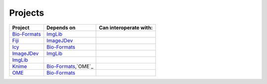 
Projects
========

+------------------------+------------------------+--------------------------------+
| Project                | Depends on             | Can interoperate with:         |
+========================+========================+================================+
| `Bio-Formats`_         | `ImgLib`_              |                                |
+------------------------+------------------------+--------------------------------+
| `Fiji`_                | `ImageJDev`_           |                                |
+------------------------+------------------------+--------------------------------+
| `Icy`_                 | `Bio-Formats`_         |                                |
+------------------------+------------------------+--------------------------------+
| `ImageJDev`_           | `ImgLib`_              |                                |
+------------------------+------------------------+--------------------------------+
| `ImgLib`_              |                        |                                |
+------------------------+------------------------+--------------------------------+
| `Knime`_               | `Bio-Formats`_,`OME`_  |                                |
+------------------------+------------------------+--------------------------------+
| `OME`_                 | `Bio-Formats`_         |                                |
+------------------------+------------------------+--------------------------------+


.. _Bio-Formats: http://www.loci.wisc.edu/software/bio-formats
.. _Fiji: http://fiji.sc/
.. _Icy: http://icy.bioimageanalysis.org/
.. _ImageJDev: http://imagejdev.org/
.. _ImgLib: http://fiji.sc/wiki/index.php/Imglib
.. _Knime: http://knime.org/
.. _OME: https://www.openmicroscopy.org
